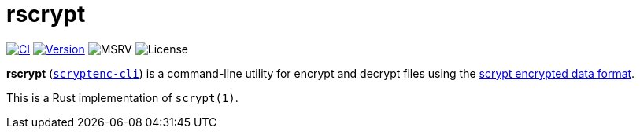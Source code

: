 // SPDX-FileCopyrightText: 2023 Shun Sakai
//
// SPDX-License-Identifier: CC-BY-4.0

= rscrypt
:github-url: https://github.com
:project-url: {github-url}/sorairolake/scryptenc-rs
:shields-url: https://img.shields.io
:ci-badge: {shields-url}/github/actions/workflow/status/sorairolake/scryptenc-rs/CI.yaml?branch=develop&style=for-the-badge&logo=github&label=CI
:ci-url: {project-url}/actions?query=branch%3Adevelop+workflow%3ACI++
:version-badge: {shields-url}/crates/v/scryptenc-cli?style=for-the-badge&logo=rust
:version-url: https://crates.io/crates/scryptenc-cli
:msrv-badge: {shields-url}/crates/msrv/scryptenc-cli?style=for-the-badge&logo=rust
:license-badge: {shields-url}/crates/l/scryptenc-cli?style=for-the-badge
:format-spec-url: {github-url}/Tarsnap/scrypt/blob/1.3.1/FORMAT

image:{ci-badge}[CI,link={ci-url}]
image:{version-badge}[Version,link={version-url}]
image:{msrv-badge}[MSRV]
image:{license-badge}[License]

*rscrypt* ({version-url}[`scryptenc-cli`]) is a command-line utility for
encrypt and decrypt files using the
{format-spec-url}[scrypt encrypted data format].

This is a Rust implementation of `scrypt(1)`.

